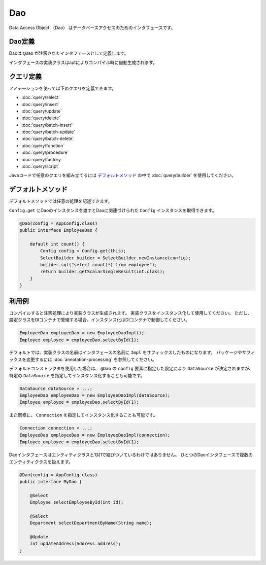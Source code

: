 ==================
Dao
==================

Data Access Object （Dao） はデータベースアクセスのためのインタフェースです。

Dao定義
==================

Daoは ``@Dao`` が注釈されたインタフェースとして定義します。

インタフェースの実装クラスはaptによりコンパイル時に自動生成されます。

クエリ定義
==================

アノテーションを使って以下のクエリを定義できます。

* :doc:`query/select`
* :doc:`query/insert`
* :doc:`query/update`
* :doc:`query/delete`
* :doc:`query/batch-insert`
* :doc:`query/batch-update`
* :doc:`query/batch-delete`
* :doc:`query/function`
* :doc:`query/procedure`
* :doc:`query/factory`
* :doc:`query/script`

Javaコードで任意のクエリを組み立てるには `デフォルトメソッド`_ の中で :doc:`query/builder` を使用してください。

デフォルトメソッド
==================

デフォルトメソッドでは任意の処理を記述できます。

``Config.get`` にDaoのインスタンスを渡すとDaoに関連づけられた ``Config`` インスタンスを取得できます。

.. code-block:: java

  @Dao(config = AppConfig.class)
  public interface EmployeeDao {

      default int count() {
          Config config = Config.get(this);
          SelectBuilder builder = SelectBuilder.newInstance(config);
          builder.sql("select count(*) from employee");
          return builder.getScalarSingleResult(int.class);
      }
  }

利用例
==================

コンパイルすると注釈処理により実装クラスが生成されます。
実装クラスをインスタンス化して使用してください。
ただし、設定クラスをDIコンテナで管理する場合、インスタンス化はDIコンテナで制御してください。

.. code-block:: java

  EmployeeDao employeeDao = new EmployeeDaoImpl();
  Employee employee = employeeDao.selectById(1);

デフォルトでは、実装クラスの名前はインタフェースの名前に ``Impl`` をサフィックスしたものになります。
パッケージやサフィックスを変更するには :doc:`annotation-processing` を参照してください。

デフォルトコンストラクタを使用した場合は、 ``@Dao`` の ``config`` 要素に指定した設定により ``DataSource`` が決定されますが、
特定の ``DataSource`` を指定してインスタンス化することも可能です。

.. code-block:: java

  DataSource dataSource = ...;
  EmployeeDao employeeDao = new EmployeeDaoImpl(dataSource);
  Employee employee = employeeDao.selectById(1);

また同様に、 ``Connection`` を指定してインスタンス化することも可能です。

.. code-block:: java

  Connection connection = ...;
  EmployeeDao employeeDao = new EmployeeDaoImpl(connection);
  Employee employee = employeeDao.selectById(1);

Daoインタフェースはエンティティクラスと1対1で結びついているわけではありません。
ひとつのDaoインタフェースで複数のエンティティクラスを扱えます。

.. code-block:: java

  @Dao(config = AppConfig.class)
  public interface MyDao {

      @Select
      Employee selectEmployeeById(int id);

      @Select
      Department selectDepartmentByName(String name);

      @Update
      int updateAddress(Address address);
  }
